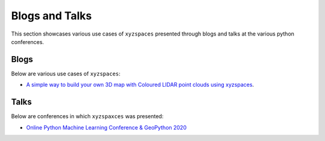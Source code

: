 Blogs and Talks
===============
This section showcases various use cases of ``xyzspaces`` presented through blogs and talks at the various python
conferences.

Blogs
-----
Below are various use cases of ``xyzspaces``:

- `A simple way to build your own 3D map with Coloured LIDAR point clouds using xyzspaces`_.


.. _A simple way to build your own 3D map with Coloured LIDAR point clouds using xyzspaces: https://medium.com/analytics-vidhya/a-simple-way-to-build-your-own-3d-map-with-coloured-lidar-point-clouds-using-xyzspaces-5b3ca6e43d48

Talks
-----
Below are conferences in which ``xyzspaxces`` was presented:

- `Online Python Machine Learning Conference & GeoPython 2020`_

.. _Online Python Machine Learning Conference & GeoPython 2020: http://2020.geopython.net/